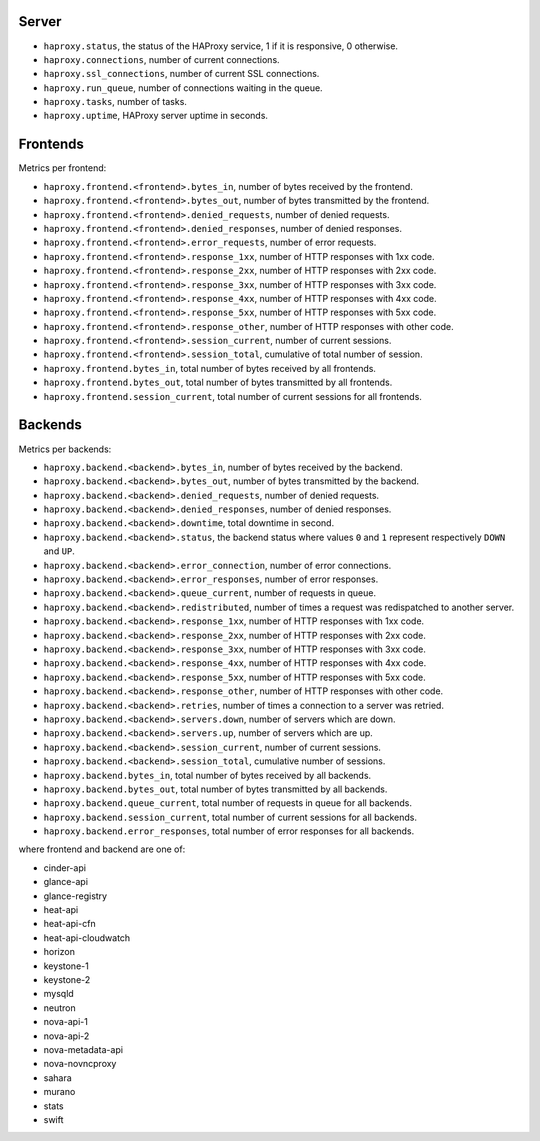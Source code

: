 .. _haproxy_metrics:

Server
^^^^^^

* ``haproxy.status``, the status of the HAProxy service, 1 if it is responsive,
  0 otherwise.
* ``haproxy.connections``, number of current connections.
* ``haproxy.ssl_connections``, number of current SSL connections.
* ``haproxy.run_queue``, number of connections waiting in the queue.
* ``haproxy.tasks``, number of tasks.
* ``haproxy.uptime``, HAProxy server uptime in seconds.

Frontends
^^^^^^^^^

Metrics per frontend:

* ``haproxy.frontend.<frontend>.bytes_in``, number of bytes received by the frontend.
* ``haproxy.frontend.<frontend>.bytes_out``, number of bytes transmitted by the frontend.
* ``haproxy.frontend.<frontend>.denied_requests``, number of denied requests.
* ``haproxy.frontend.<frontend>.denied_responses``, number of denied responses.
* ``haproxy.frontend.<frontend>.error_requests``, number of error requests.
* ``haproxy.frontend.<frontend>.response_1xx``, number of HTTP responses with 1xx code.
* ``haproxy.frontend.<frontend>.response_2xx``, number of HTTP responses with 2xx code.
* ``haproxy.frontend.<frontend>.response_3xx``, number of HTTP responses with 3xx code.
* ``haproxy.frontend.<frontend>.response_4xx``, number of HTTP responses with 4xx code.
* ``haproxy.frontend.<frontend>.response_5xx``, number of HTTP responses with 5xx code.
* ``haproxy.frontend.<frontend>.response_other``, number of HTTP responses with other code.
* ``haproxy.frontend.<frontend>.session_current``, number of current sessions.
* ``haproxy.frontend.<frontend>.session_total``, cumulative of total number of session.
* ``haproxy.frontend.bytes_in``, total number of bytes received by all frontends.
* ``haproxy.frontend.bytes_out``, total number of bytes transmitted by all frontends.
* ``haproxy.frontend.session_current``, total number of current sessions for all frontends.


Backends
^^^^^^^^

Metrics per backends:

* ``haproxy.backend.<backend>.bytes_in``, number of bytes received by the backend.
* ``haproxy.backend.<backend>.bytes_out``, number of bytes transmitted by the backend.
* ``haproxy.backend.<backend>.denied_requests``, number of denied requests.
* ``haproxy.backend.<backend>.denied_responses``, number of denied responses.
* ``haproxy.backend.<backend>.downtime``, total downtime in second.
* ``haproxy.backend.<backend>.status``, the backend status where values ``0`` and ``1`` represent respectively ``DOWN`` and ``UP``.
* ``haproxy.backend.<backend>.error_connection``, number of error connections.
* ``haproxy.backend.<backend>.error_responses``, number of error responses.
* ``haproxy.backend.<backend>.queue_current``, number of requests in queue.
* ``haproxy.backend.<backend>.redistributed``, number of times a request was redispatched to another server.
* ``haproxy.backend.<backend>.response_1xx``, number of HTTP responses with 1xx code.
* ``haproxy.backend.<backend>.response_2xx``, number of HTTP responses with 2xx code.
* ``haproxy.backend.<backend>.response_3xx``, number of HTTP responses with 3xx code.
* ``haproxy.backend.<backend>.response_4xx``, number of HTTP responses with 4xx code.
* ``haproxy.backend.<backend>.response_5xx``, number of HTTP responses with 5xx code.
* ``haproxy.backend.<backend>.response_other``, number of HTTP responses with other code.
* ``haproxy.backend.<backend>.retries``, number of times a connection to a server was retried.
* ``haproxy.backend.<backend>.servers.down``, number of servers which are down.
* ``haproxy.backend.<backend>.servers.up``, number of servers which are up.
* ``haproxy.backend.<backend>.session_current``, number of current sessions.
* ``haproxy.backend.<backend>.session_total``, cumulative number of sessions.
* ``haproxy.backend.bytes_in``, total number of bytes received by all backends.
* ``haproxy.backend.bytes_out``, total number of bytes transmitted by all backends.
* ``haproxy.backend.queue_current``, total number of requests in queue for all backends.
* ``haproxy.backend.session_current``, total number of current sessions for all backends.
* ``haproxy.backend.error_responses``, total number of error responses for all backends.

where frontend and backend are one of:

* cinder-api
* glance-api
* glance-registry
* heat-api
* heat-api-cfn
* heat-api-cloudwatch
* horizon
* keystone-1
* keystone-2
* mysqld
* neutron
* nova-api-1
* nova-api-2
* nova-metadata-api
* nova-novncproxy
* sahara
* murano
* stats
* swift

